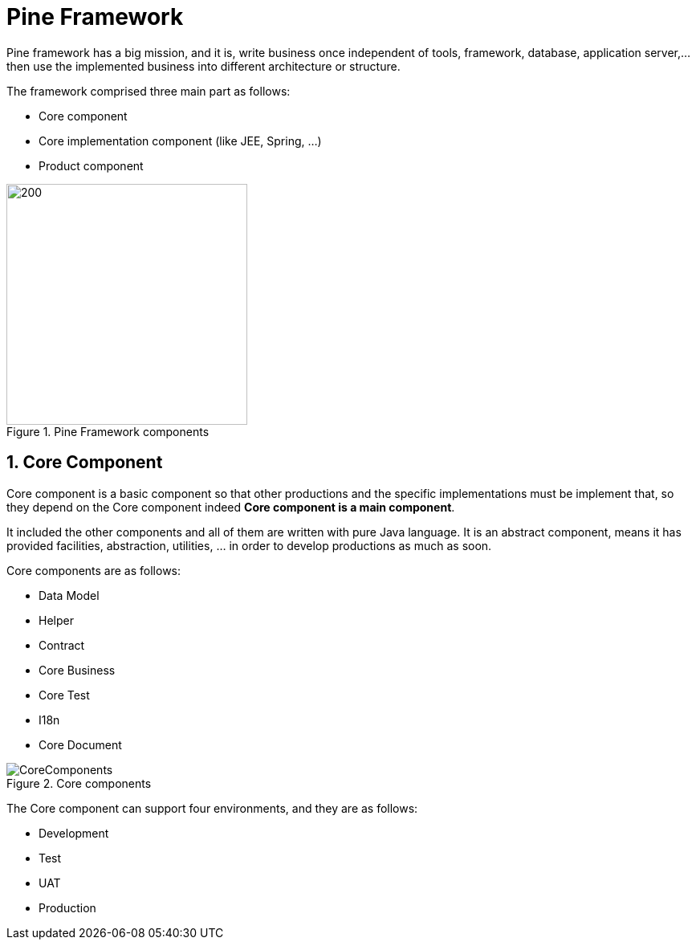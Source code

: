 = Pine Framework

Pine framework has a big mission, and it is, write business once independent of tools, framework, database, application server,... then use the implemented business into different architecture or structure.

The framework comprised three main part as follows:

* Core component
* Core implementation component (like JEE, Spring, ...)
* Product component

====
.Pine Framework components
image::/images/PineComponents.png[200,300,align="center"]
====

== 1. Core Component

Core component is a basic component so that other productions and the specific implementations must be implement that, so they depend on the Core component indeed *Core component is a main component*.

It included the other components and all of them are written with pure Java language.
It is an abstract component, means it has provided facilities, abstraction, utilities, ... in order to develop productions as much as soon.

Core components are as follows:

* Data Model
* Helper
* Contract
* Core Business
* Core Test
* I18n
* Core Document

====
.Core components
image::/images/CoreComponents.png[align="center"]
====

The Core component can support four environments, and they are as follows:

* Development
* Test
* UAT
* Production













